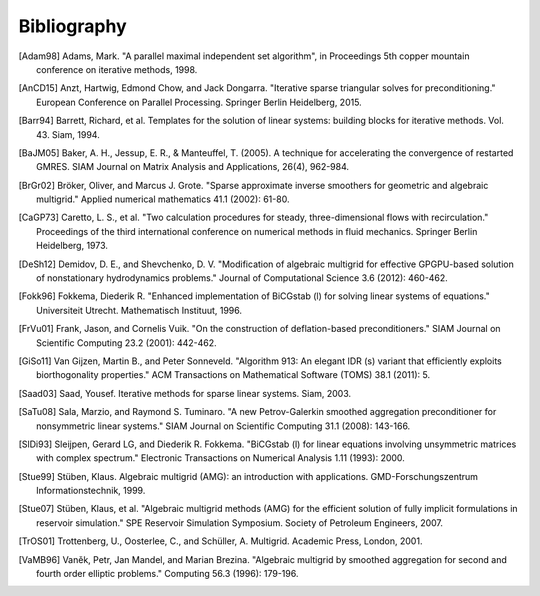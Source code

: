 Bibliography
============

.. [Adam98] Adams, Mark. "A parallel maximal independent set algorithm", in Proceedings 5th copper mountain conference on iterative methods, 1998.
.. [AnCD15] Anzt, Hartwig, Edmond Chow, and Jack Dongarra. "Iterative sparse triangular solves for preconditioning." European Conference on Parallel Processing. Springer Berlin Heidelberg, 2015. 
.. [Barr94] Barrett, Richard, et al. Templates for the solution of linear systems: building blocks for iterative methods. Vol. 43. Siam, 1994.
.. [BaJM05] Baker, A. H., Jessup, E. R., & Manteuffel, T. (2005). A technique for accelerating the convergence of restarted GMRES. SIAM Journal on Matrix Analysis and Applications, 26(4), 962-984.
.. [BrGr02] Bröker, Oliver, and Marcus J. Grote. "Sparse approximate inverse smoothers for geometric and algebraic multigrid." Applied numerical mathematics 41.1 (2002): 61-80.
.. [CaGP73] Caretto, L. S., et al. "Two calculation procedures for steady, three-dimensional flows with recirculation." Proceedings of the third international conference on numerical methods in fluid mechanics. Springer Berlin Heidelberg, 1973.
.. [DeSh12] Demidov, D. E., and Shevchenko, D. V. "Modification of algebraic multigrid for effective GPGPU-based solution of nonstationary hydrodynamics problems." Journal of Computational Science 3.6 (2012): 460-462.
.. [Fokk96] Fokkema, Diederik R. "Enhanced implementation of BiCGstab (l) for solving linear systems of equations." Universiteit Utrecht. Mathematisch Instituut, 1996.
.. [FrVu01] Frank, Jason, and Cornelis Vuik. "On the construction of deflation-based preconditioners." SIAM Journal on Scientific Computing 23.2 (2001): 442-462.
.. [GiSo11] Van Gijzen, Martin B., and Peter Sonneveld. "Algorithm 913: An elegant IDR (s) variant that efficiently exploits biorthogonality properties." ACM Transactions on Mathematical Software (TOMS) 38.1 (2011): 5.
.. [Saad03] Saad, Yousef. Iterative methods for sparse linear systems. Siam, 2003.
.. [SaTu08] Sala, Marzio, and Raymond S. Tuminaro. "A new Petrov-Galerkin smoothed aggregation preconditioner for nonsymmetric linear systems." SIAM Journal on Scientific Computing 31.1 (2008): 143-166.
.. [SlDi93] Sleijpen, Gerard LG, and Diederik R. Fokkema. "BiCGstab (l) for linear equations involving unsymmetric matrices with complex spectrum." Electronic Transactions on Numerical Analysis 1.11 (1993): 2000.
.. [Stue99] Stüben, Klaus. Algebraic multigrid (AMG): an introduction with applications. GMD-Forschungszentrum Informationstechnik, 1999.
.. [Stue07] Stüben, Klaus, et al. "Algebraic multigrid methods (AMG) for the efficient solution of fully implicit formulations in reservoir simulation." SPE Reservoir Simulation Symposium. Society of Petroleum Engineers, 2007.
.. [TrOS01] Trottenberg, U., Oosterlee, C., and Schüller, A. Multigrid. Academic Press, London, 2001.
.. [VaMB96] Vaněk, Petr, Jan Mandel, and Marian Brezina. "Algebraic multigrid by smoothed aggregation for second and fourth order elliptic problems." Computing 56.3 (1996): 179-196.
